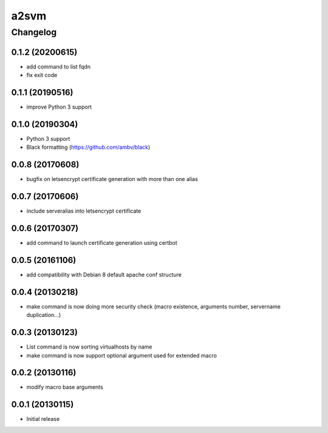 **************
a2svm
**************


Changelog
#############

0.1.2 (20200615)
*******************

* add command to list fqdn
* fix exit code

0.1.1 (20190516)
*******************

* improve Python 3 support

0.1.0 (20190304)
*******************

* Python 3 support
* Black formatting (https://github.com/ambv/black)

0.0.8 (20170608)
*******************

* bugfix on letsencrypt certificate generation with more than one alias

0.0.7 (20170606)
*******************

* include serveralias into letsencrypt certificate

0.0.6 (20170307)
*******************

* add command to launch certificate generation using certbot

0.0.5 (20161106)
*******************

* add compatibility with Debian 8 default apache conf structure

0.0.4 (20130218)
*******************

* make command is now doing more security check (macro existence, arguments number, servername duplication...)


0.0.3 (20130123)
*******************

* List command is now sorting virtualhosts by name
* make command is now support optional argument used for extended macro

0.0.2 (20130116)
*******************

* modify macro base arguments

0.0.1 (20130115)
*******************

* Initial release

